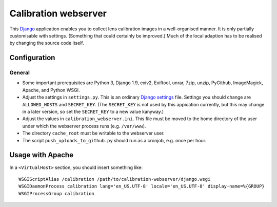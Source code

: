 =======================
Calibration webserver
=======================

This `Django`_ application enables you to collect lens calibration images in a
well-organised manner.  It is only partially customisable with settings.
(Something that could certainly be improved.)  Much of the local adaption has
to be realised by changing the source code itself.

.. _Django: https://www.djangoproject.com


Configuration
===============


General
-------

* Some important prerequisites are Python 3, Django 1.9, exiv2, Exiftool,
  unrar, 7zip, unzip, PyGithub, ImageMagick, Apache, and Python WSGI.
* Adjust the settings in ``settings.py``.  This is an ordinary `Django
  settings`_ file.  Settings you should change are ``ALLOWED_HOSTS`` and
  ``SECRET_KEY``.  (The ``SECRET_KEY`` is not used by this appication
  currently, but this may change in a later version, so set the ``SECRET_KEY``
  to a new value kanyway.)
* Adjust the values in ``calibration_webserver.ini``.  This file must be moved
  to the home directory of the user under which the webserver process runs
  (e.g. ``/var/www``).
* The directory ``cache_root`` must be writable to the webserver user.
* The script ``push_uploads_to_github.py`` should run as a cronjob, e.g. once
  per hour.

.. _Django settings: https://docs.djangoproject.com/en/1.9/ref/settings/


Usage with Apache
=====================

In a ``<VirtualHost>`` section, you should insert something like::

    WSGIScriptAlias /calibration /path/to/calibration-webserver/django.wsgi
    WSGIDaemonProcess calibration lang='en_US.UTF-8' locale='en_US.UTF-8' display-name=%{GROUP}
    WSGIProcessGroup calibration

..  LocalWords:  www login WSGIScriptAlias WSGIDaemonProcess lang UTF
..  LocalWords:  WSGIProcessGroup

